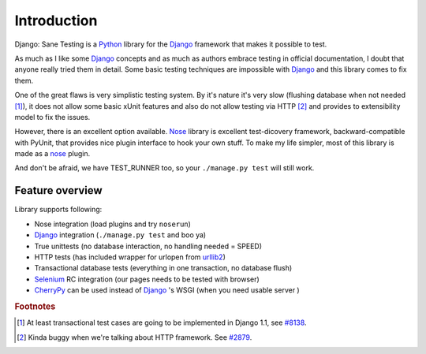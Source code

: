 .. _intro:

====================
Introduction
====================

Django: Sane Testing is a `Python`_ library for the `Django`_ framework that makes it possible to test.

As much as I like some `Django`_ concepts and as much as authors embrace testing in official documentation, I doubt that anyone really tried them in detail. Some basic testing techniques are impossible with `Django`_ and this library comes to fix them.

One of the great flaws is very simplistic testing system. By it's nature it's very slow (flushing database when not needed [#fTrans]_), it does not allow some basic xUnit features and also do not allow testing via HTTP [#fLiveServer]_ and provides to extensibility model to fix the issues.

However, there is an excellent option available. `Nose`_ library is excellent test-dicovery framework, backward-compatible with PyUnit, that provides nice plugin interface to hook your own stuff. To make my life simpler, most of this library is made as a `nose`_ plugin.

And don't be afraid, we have TEST_RUNNER too, so your ``./manage.py test`` will still work.

--------------------
Feature overview
--------------------

Library supports following:

* Nose integration (load plugins and try ``noserun``)
* `Django`_ integration (``./manage.py test`` and boo ya)
* True unittests (no database interaction, no handling needed = SPEED)
* HTTP tests (has included wrapper for urlopen from `urllib2 <http://docs.python.org/library/urllib2.html>`_)
* Transactional database tests (everything in one transaction, no database flush)
* `Selenium`_ RC integration (our pages needs to be tested with browser)
* `CherryPy`_ can be used instead of `Django`_ 's WSGI (when you need usable server	)

.. _Python: http://www.python.org/
.. _Django: http://www.djangoproject.com/
.. _Nose: http://somethingaboutorange.com/mrl/projects/nose/
.. _Django ticket #3357: http://code.djangoproject.com/ticket/3357
.. _Selenium: http://seleniumhq.org/
.. _CherryPy: http://www.cherrypy.org/


.. rubric:: Footnotes

.. [#fTrans] At least transactional test cases are going to be implemented in Django 1.1, see `#8138 <http://code.djangoproject.com/ticket/8138>`_.
.. [#fLiveServer] Kinda buggy when we're talking about HTTP framework. See `#2879 <http://code.djangoproject.com/ticket/2879>`_.